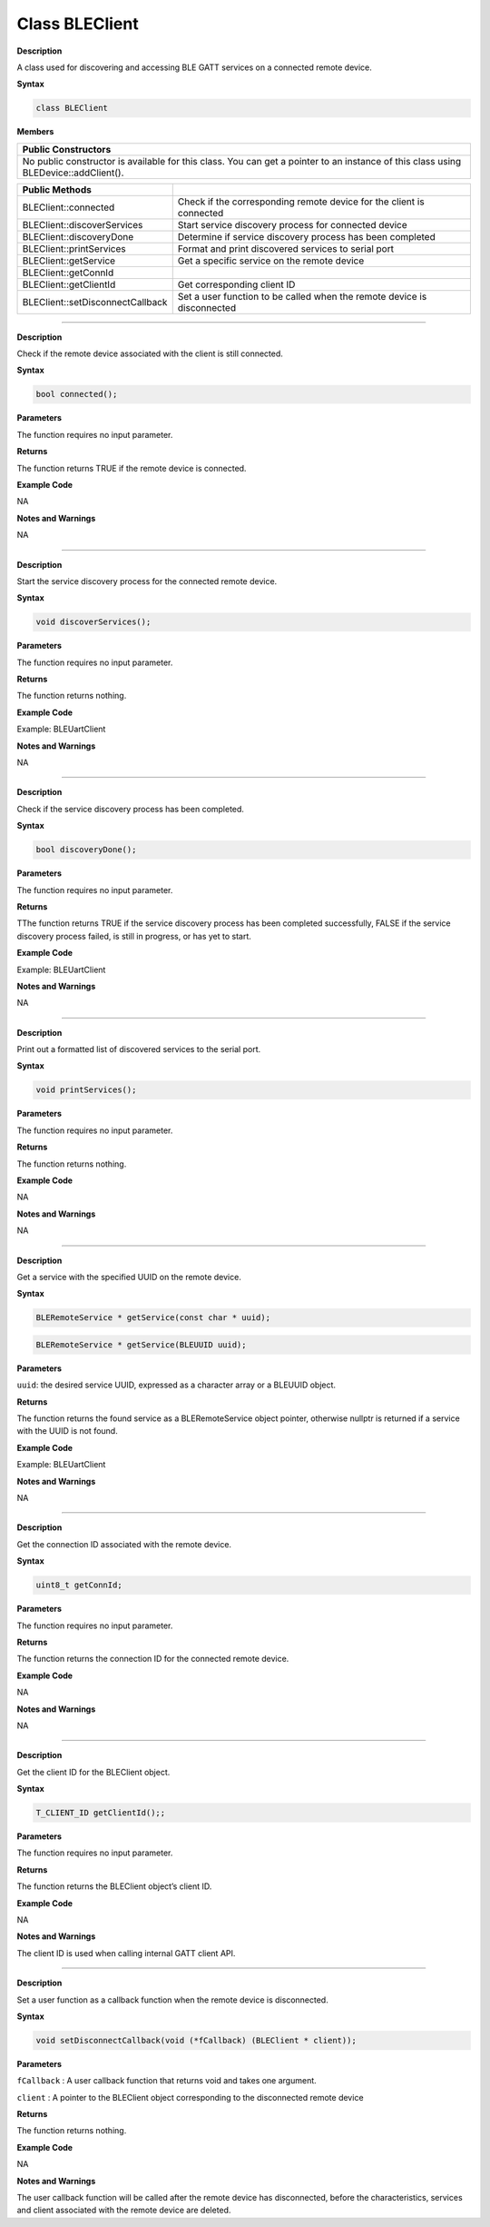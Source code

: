 Class BLEClient
===================

.. class:: BLEClient 


**Description**

A class used for discovering and accessing BLE GATT services on a connected remote device.

**Syntax**

.. code:: cpp

  class BLEClient

**Members**

+----------------------------------------------------------------------+
| **Public Constructors**                                              |
+======================================================================+
| No public constructor is available for this class. You can get a     |
| pointer to an instance of this class using BLEDevice::addClient().   |
+----------------------------------------------------------------------+

+----------------------------------+----------------------------------+
| **Public Methods**               |                                  |
+==================================+==================================+
| BLEClient::connected             | Check if the corresponding       |
|                                  | remote device for the client is  |
|                                  | connected                        |
+----------------------------------+----------------------------------+
| BLEClient::discoverServices      | Start service discovery process  |
|                                  | for connected device             |
+----------------------------------+----------------------------------+
| BLEClient::discoveryDone         | Determine if service discovery   |
|                                  | process has been completed       |
+----------------------------------+----------------------------------+
| BLEClient::printServices         | Format and print discovered      |
|                                  | services to serial port          |
+----------------------------------+----------------------------------+
| BLEClient::getService            | Get a specific service on the    |
|                                  | remote device                    |
+----------------------------------+----------------------------------+
| BLEClient::getConnId             |                                  |
+----------------------------------+----------------------------------+
| BLEClient::getClientId           | Get corresponding client ID      |
+----------------------------------+----------------------------------+
| BLEClient::setDisconnectCallback | Set a user function to be called |
|                                  | when the remote device is        |
|                                  | disconnected                     |
+----------------------------------+----------------------------------+

-------

.. method:: BLEClient::connected


**Description**

Check if the remote device associated with the client is still connected.

**Syntax**

.. code:: cpp

  bool connected();

**Parameters**

The function requires no input parameter.

**Returns**

The function returns TRUE if the remote device is connected.

**Example Code**

NA

**Notes and Warnings**

NA

-----------

.. method:: BLEClient::discoverServices


**Description**

Start the service discovery process for the connected remote device.

**Syntax**

.. code:: cpp

  void discoverServices();

**Parameters**

The function requires no input parameter.

**Returns**

The function returns nothing.

**Example Code**

Example: BLEUartClient

**Notes and Warnings**

NA

-------------

.. method:: BLEClient::discoveryDone


**Description**

Check if the service discovery process has been completed.

**Syntax**

.. code:: cpp

  bool discoveryDone();

**Parameters**

The function requires no input parameter.

**Returns**

TThe function returns TRUE if the service discovery process has been completed successfully, FALSE if the service discovery process failed, is still in progress, or has yet to start.

**Example Code**

Example: BLEUartClient

**Notes and Warnings**

NA

-----------------------

.. method:: BLEClient::printServices


**Description**

Print out a formatted list of discovered services to the serial port.

**Syntax**

.. code:: cpp

  void printServices();

**Parameters**

The function requires no input parameter.

**Returns**

The function returns nothing.

**Example Code**

NA

**Notes and Warnings**

NA

------------------

.. method:: BLEClient::getService


**Description**

Get a service with the specified UUID on the remote device.

**Syntax**

.. code:: cpp

  BLERemoteService * getService(const char * uuid);

.. code:: cpp

  BLERemoteService * getService(BLEUUID uuid);

**Parameters**

``uuid``: the desired service UUID, expressed as a character array or a BLEUUID object.

**Returns**

The function returns the found service as a BLERemoteService object pointer, otherwise nullptr is returned if a service with the UUID is not found.

**Example Code**

Example: BLEUartClient

**Notes and Warnings**

NA

-----------

.. method:: BLEClient::getConnId


**Description**

Get the connection ID associated with the remote device.

**Syntax**

.. code:: cpp

  uint8_t getConnId;

**Parameters**

The function requires no input parameter.

**Returns**

The function returns the connection ID for the connected remote device.

**Example Code**

NA

**Notes and Warnings**

NA

------------------------------

.. method:: BLEClient::getClientId


**Description**

Get the client ID for the BLEClient object.

**Syntax**

.. code:: cpp

  T_CLIENT_ID getClientId();;

**Parameters**

The function requires no input parameter.

**Returns**

The function returns the BLEClient object’s client ID.

**Example Code**

NA

**Notes and Warnings**

The client ID is used when calling internal GATT client API.

--------------------

.. method:: BLEClient::setDisconnectCallback


**Description**

Set a user function as a callback function when the remote device is disconnected.

**Syntax**

.. code:: cpp

  void setDisconnectCallback(void (*fCallback) (BLEClient * client));

**Parameters**

``fCallback`` : A user callback function that returns void and takes one argument.

``client`` : A pointer to the BLEClient object corresponding to the disconnected remote device

**Returns**

The function returns nothing.

**Example Code**

NA

**Notes and Warnings**

The user callback function will be called after the remote device has disconnected, before the characteristics, services and client
associated with the remote device are deleted.
